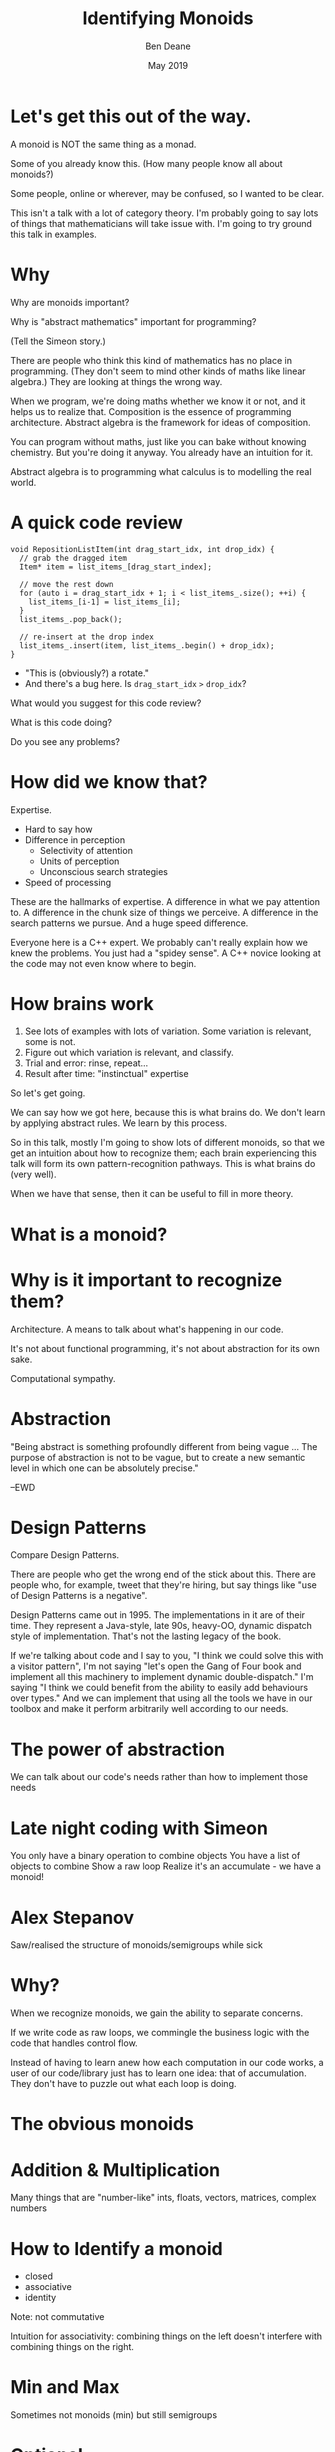 #    -*- mode: org -*-
#+OPTIONS: reveal_center:t reveal_progress:t reveal_history:t reveal_control:t
#+OPTIONS: reveal_mathjax:t reveal_rolling_links:nil reveal_keyboard:t reveal_overview:t num:nil
#+OPTIONS: reveal_width:1600 reveal_height:900
#+OPTIONS: toc:nil <:nil timestamp:nil email:t reveal_slide_number:"c/t"
#+REVEAL_MARGIN: 0.1
#+REVEAL_MIN_SCALE: 0.5
#+REVEAL_MAX_SCALE: 2.5
#+REVEAL_TRANS: none
#+REVEAL_THEME: blood
#+REVEAL_HLEVEL: 1
#+REVEAL_EXTRA_CSS: ./presentation.css
#+REVEAL_ROOT: ../reveal.js/

#+TITLE: Identifying Monoids
#+AUTHOR: Ben Deane
#+EMAIL: bdeane@quantlab.com
#+DATE: May 2019

#+REVEAL_HTML: <script type="text/javascript" src="https://cdn.mathjax.org/mathjax/latest/MathJax.js?config=TeX-AMS-MML_HTMLorMML"></script>
#+REVEAL_HTML: <script type="text/javascript" src="./presentation.js"></script>

* Title slide settings                                             :noexport:
#+BEGIN_SRC emacs-lisp
(setq org-re-reveal-title-slide
(concat "<h2>%t</h2>"
"<h3>Exploiting Compositional Structure in Code</h3>"
"<div class='vertspace2'></div>"
"<img src=\"./wood.png\"/>"
"<p>\\(\\left \\{ \\mathbb{Z}, \\times, 1 \\right \\}\\)</p>"
"<div class='vertspace2'></div>"
"<h4>%a / <a href=\"http://twitter.com/ben_deane\">@ben_deane</a>"
" / C++Now / Aspen, CO / %d</h4>"))
#+END_SRC

* Let's get this out of the way.

A monoid is NOT the same thing as a monad.

#+begin_notes
Some of you already know this. (How many people know all about monoids?)

Some people, online or wherever, may be confused, so I wanted to be clear.

This isn't a talk with a lot of category theory. I'm probably going to say lots
of things that mathematicians will take issue with. I'm going to try ground this
talk in examples.
#+end_notes

* Why

Why are monoids important?

Why is "abstract mathematics" important for programming?

#+begin_notes
(Tell the Simeon story.)

There are people who think this kind of mathematics has no place in programming.
(They don't seem to mind other kinds of maths like linear algebra.) They are
looking at things the wrong way.

When we program, we're doing maths whether we know it or not, and it helps us to
realize that. Composition is the essence of programming architecture. Abstract
algebra is the framework for ideas of composition.

You can program without maths, just like you can bake without knowing chemistry.
But you're doing it anyway. You already have an intuition for it.

Abstract algebra is to programming what calculus is to modelling the real world.
#+end_notes

* A quick code review

#+begin_src c++
void RepositionListItem(int drag_start_idx, int drop_idx) {
  // grab the dragged item
  Item* item = list_items_[drag_start_index];

  // move the rest down
  for (auto i = drag_start_idx + 1; i < list_items_.size(); ++i) {
    list_items_[i-1] = list_items_[i];
  }
  list_items_.pop_back();

  // re-insert at the drop index
  list_items_.insert(item, list_items_.begin() + drop_idx);
}
#+end_src

#+ATTR_REVEAL: :frag (appear)
 - "This is (obviously?) a rotate."
 - And there's a bug here. Is ~drag_start_idx~ ~>~ ~drop_idx~?

#+begin_notes
What would you suggest for this code review?

What is this code doing?

Do you see any problems?
#+end_notes

* How did we know that?

Expertise.

 - Hard to say how
 - Difference in perception
   - Selectivity of attention
   - Units of perception
   - Unconscious search strategies
 - Speed of processing

#+begin_notes
These are the hallmarks of expertise. A difference in what we pay attention to.
A difference in the chunk size of things we perceive. A difference in the search
patterns we pursue. And a huge speed difference.

Everyone here is a C++ expert. We probably can't really explain how we knew the
problems. You just had a "spidey sense". A C++ novice looking at the code may
not even know where to begin.
#+end_notes

* How brains work

1. See lots of examples with lots of variation. Some variation is relevant,
   some is not.
1. Figure out which variation is relevant, and classify.
1. Trial and error: rinse, repeat...
1. Result after time: "instinctual" expertise

#+ATTR_REVEAL: :frag (appear)
So let's get going.

#+begin_notes
We can say how we got here, because this is what brains do. We don't learn by
applying abstract rules. We learn by this process.

So in this talk, mostly I'm going to show lots of different monoids, so that we
get an intuition about how to recognize them; each brain experiencing this talk
will form its own pattern-recognition pathways. This is what brains do (very
well).

When we have that sense, then it can be useful to fill in more theory.
#+end_notes

* What is a monoid?

* Why is it important to recognize them?

Architecture.
A means to talk about what's happening in our code.

It's not about functional programming, it's not about abstraction for its own
sake.

Computational sympathy.

* Abstraction

"Being abstract is something profoundly different from being vague … The purpose
of abstraction is not to be vague, but to create a new semantic level in which
one can be absolutely precise."

--EWD

* Design Patterns

Compare Design Patterns.

There are people who get the wrong end of the stick about this. There are people
who, for example, tweet that they're hiring, but say things like "use of Design
Patterns is a negative".

Design Patterns came out in 1995. The implementations in it are of their time.
They represent a Java-style, late 90s, heavy-OO, dynamic dispatch style of
implementation. That's not the lasting legacy of the book.

If we're talking about code and I say to you, "I think we could solve this with
a visitor pattern", I'm not saying "let's open the Gang of Four book and
implement all this machinery to implement dynamic double-dispatch." I'm saying
"I think we could benefit from the ability to easily add behaviours over types."
And we can implement that using all the tools we have in our toolbox and make it
perform arbitrarily well according to our needs.

* The power of abstraction

We can talk about our code's needs rather than how to implement those needs

* Late night coding with Simeon

You only have a binary operation to combine objects
You have a list of objects to combine
Show a raw loop
Realize it's an accumulate - we have a monoid!

* Alex Stepanov

Saw/realised the structure of monoids/semigroups while sick

* Why?

When we recognize monoids, we gain the ability to separate concerns.

If we write code as raw loops, we commingle the business logic with the code
that handles control flow.

Instead of having to learn anew how each computation in our code works, a user
of our code/library just has to learn one idea: that of accumulation. They don't
have to puzzle out what each loop is doing.

* The obvious monoids

* Addition & Multiplication

Many things that are "number-like"
ints, floats, vectors, matrices, complex numbers

* How to Identify a monoid
 - closed
 - associative
 - identity

Note: not commutative

Intuition for associativity: combining things on the left doesn't interfere with
combining things on the right.

* Min and Max

Sometimes not monoids (min) but still semigroups

* Optional

Make a semigroup into a monoid!

* Strings and vectors

All things concatenation

* Booleans

and, or, xor

* Sets and Maps

Monoids on their value types

* Structs, pairs and tuples

Product types are monoidal if their constituents are
This is useful for accumulating effects
cf. Writer monad
http://blog.sigfpe.com/2009/01/haskell-monoids-and-their-uses.html

* Functions

Monoidal on their outputs
cf. maps

* Tree structures

"Normal" monoids have two operations:
 - one for combining with identity
 - one for combining with value

If we look at a tree structure as a sum type, we can extend this to:
 - one for combining each type of value

And we can run functions over tree structures, accumulating the values. Just
like std::accumulate, this gives us the power to separate the meaning of what
we're doing from the control flow of how we're doing it.

Most of the algorithms in the STL deal with linear sequences. And that's most of
what we handle. But quite often we handle treelike structures. It's much more
likely then that we'll fail to see the essential computation that's going on and
fall back on a raw loop because we think algorithms can't deal with what we're
doing. If we think in terms of monoids, we can get that separation of control
flow from logic and we can often use an accumulate-like algorithm to separate
the control flow.

* Endofunctions

Functions from A to A
Processes evolving in time
std::iota
std::iterate
ranges

Examples:

 - Eller's algo for maze generation - plain std::accumulate (linear data dependence)
   or partial_sum for intermediate output (good range example?)

 - RNG - LCG is a linear recurrence relation f :: a -> a
   represent as a matrix -> function composition is raising to nth power (log n)
   can "fast forward" RNG in log time because it's a monoid
https://www.nayuki.io/page/fast-skipping-in-a-linear-congruential-generator

Research:

https://meetingcpp.com/blog/items/ranges-for-numerical-problems-402.html
https://www.youtube.com/watch?v=13r9QY6cmjc
http://people.math.gatech.edu/~ecroot/recurrence_notes2.pdf

* Futures

when_any and never
UI applications

* Stronger than monoids
Commutativity
Existence of an inverse

* Accumulate vs reduce

Reduce requires commutativity for vectorization
Data-level parallelism at war with function-level parallelism
(parallelism vs concurrency)

* Balanced reduction

* Incremental computation

* Bigger applications

** Serialization
Monoid-like, but with varying types

** Profiling
Another kind of serialization

** Statistics
Keeping a mean
Keeping a median
Top n
Histograms

** Probabilistic algorithms
"Fantastic algorithms and where to find them"
"Add ALL the things!"

Hyperloglog
Count min-sketch

** Config

JSON objects, databases, configuration blobs, sets of command-line flags
Protocol buffers

We "reinvent" monoids all the time without realizing it! Most of the time when
we deal with these kinds of things, we don't think about their monoidal nature.

https://mail.haskell.org/pipermail/haskell-cafe/2009-January/053709.html

** Parsers

Parsers are monoids under alternation. The identity is the parser that always
fails. This is a common pattern if you have an operation that can fail.

cf. when_any
cf. optional

** Monoid homomorphisms

A function that preserves the monoid structure. If A and B are monoids under
some operations, then f :: A -> B is a monoid homomorphism if it preserves the
structure.

e.g.
 - strings are monoids under concatenation.
 - integers are monoids under addition.

string length is a monoid homomorphism.

** Why use monoid homomorphisms?

- to get into a space that is easier to reason about
- to be able to do more
- for performance
- all of the above

** For perf?

We're always doing things for performance reasons of course.
We're often computing things in a "different space" for perf reasons.

e.g.

In vector spaces, we can avoid square roots when computing magnitudes because we
can compare to a precomputed magnitude in "squared space" instead.

In vector spaces, we measure angles between vectors by comparing with
precomputed cosine constants rather than doing an inverse trig function.

** Ofuscated example

#+begin_src c
main(n){float r,i,R,I,b;for(i=-1;i<1;i+=.06,puts(""))for(r=-2;I=i,(R=r)<1;
r+=.03,putchar(n+31))for(n=0;b=I*I,26>n++&&R*R+b<4;I=2*R*I+i,R=R*R-b+r);}
#+end_src

#+begin_notes
We're so used to working in "a more computationally efficient space".

Maybe you can guess what this does? Hint: it's from the mid-90s.

Check out the "R*R+b<4" part.
#+end_notes

** Monoid Homomorphism example

The usual example is string -> int (length).

Sometimes the monoid is buried. Often the "surface" monoid is a monoid we can't
express very well in C++. Like function composition.

LCG example.

** Regular expressions

http://blog.sigfpe.com/2009/01/fast-incremental-regular-expression.html

** Tournaments

** Diagrams


* My favourite quote

"Discovery consists of seeing what everybody has seen, and thinking what nobody
has thought."

Albert Szent-Györgyi. (Hungarian Nobel Laureate in Medicine, 1937)

#+begin_notes
I hope that after this talk you can look at your code in a new way and think
what you have not thought before.
#+end_notes

* References
/Cultivating Instinct/ Katrina Owen
https://www.youtube.com/watch?v=Q1Tlo4VnQrA
